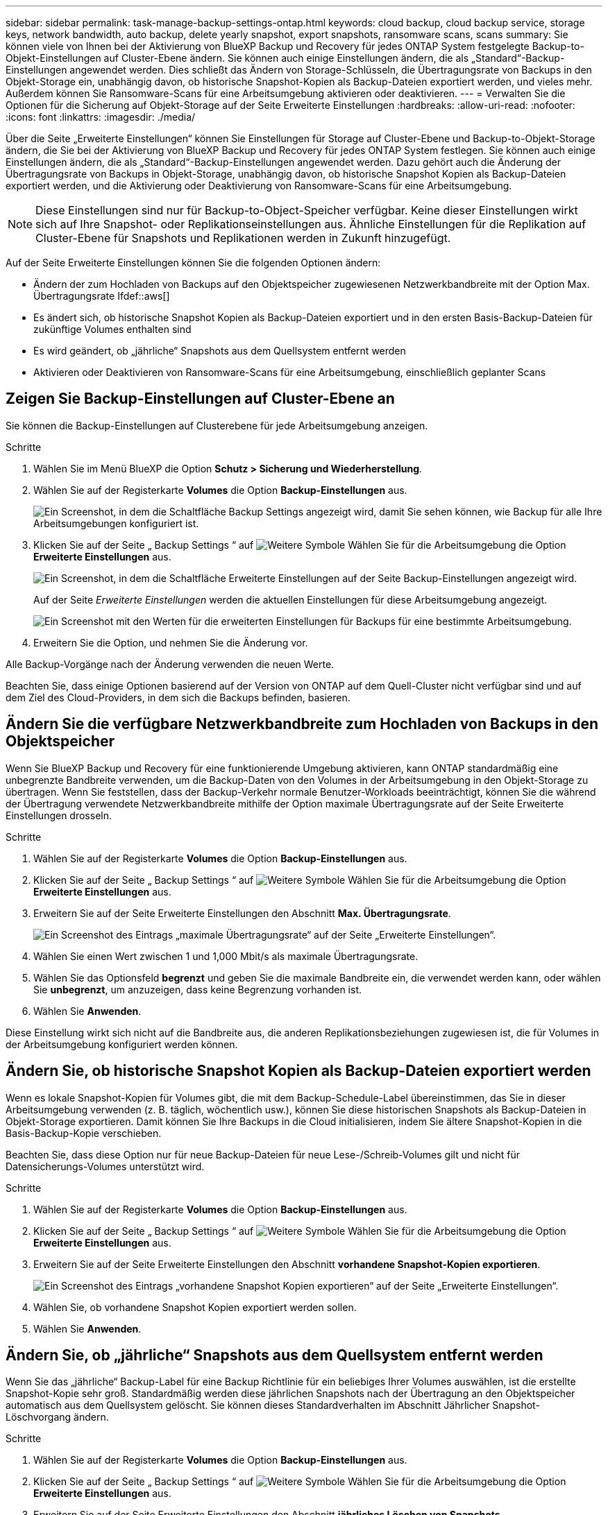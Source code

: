 ---
sidebar: sidebar 
permalink: task-manage-backup-settings-ontap.html 
keywords: cloud backup, cloud backup service, storage keys, network bandwidth, auto backup, delete yearly snapshot, export snapshots, ransomware scans, scans 
summary: Sie können viele von Ihnen bei der Aktivierung von BlueXP Backup und Recovery für jedes ONTAP System festgelegte Backup-to-Objekt-Einstellungen auf Cluster-Ebene ändern. Sie können auch einige Einstellungen ändern, die als „Standard“-Backup-Einstellungen angewendet werden. Dies schließt das Ändern von Storage-Schlüsseln, die Übertragungsrate von Backups in den Objekt-Storage ein, unabhängig davon, ob historische Snapshot-Kopien als Backup-Dateien exportiert werden, und vieles mehr. Außerdem können Sie Ransomware-Scans für eine Arbeitsumgebung aktivieren oder deaktivieren. 
---
= Verwalten Sie die Optionen für die Sicherung auf Objekt-Storage auf der Seite Erweiterte Einstellungen
:hardbreaks:
:allow-uri-read: 
:nofooter: 
:icons: font
:linkattrs: 
:imagesdir: ./media/


[role="lead"]
Über die Seite „Erweiterte Einstellungen“ können Sie Einstellungen für Storage auf Cluster-Ebene und Backup-to-Objekt-Storage ändern, die Sie bei der Aktivierung von BlueXP Backup und Recovery für jedes ONTAP System festlegen. Sie können auch einige Einstellungen ändern, die als „Standard“-Backup-Einstellungen angewendet werden. Dazu gehört auch die Änderung der Übertragungsrate von Backups in Objekt-Storage, unabhängig davon, ob historische Snapshot Kopien als Backup-Dateien exportiert werden, und die Aktivierung oder Deaktivierung von Ransomware-Scans für eine Arbeitsumgebung.


NOTE: Diese Einstellungen sind nur für Backup-to-Object-Speicher verfügbar. Keine dieser Einstellungen wirkt sich auf Ihre Snapshot- oder Replikationseinstellungen aus. Ähnliche Einstellungen für die Replikation auf Cluster-Ebene für Snapshots und Replikationen werden in Zukunft hinzugefügt.

Auf der Seite Erweiterte Einstellungen können Sie die folgenden Optionen ändern:

* Ändern der zum Hochladen von Backups auf den Objektspeicher zugewiesenen Netzwerkbandbreite mit der Option Max. Übertragungsrate
Ifdef::aws[]


endif::aws[]

* Es ändert sich, ob historische Snapshot Kopien als Backup-Dateien exportiert und in den ersten Basis-Backup-Dateien für zukünftige Volumes enthalten sind
* Es wird geändert, ob „jährliche“ Snapshots aus dem Quellsystem entfernt werden
* Aktivieren oder Deaktivieren von Ransomware-Scans für eine Arbeitsumgebung, einschließlich geplanter Scans




== Zeigen Sie Backup-Einstellungen auf Cluster-Ebene an

Sie können die Backup-Einstellungen auf Clusterebene für jede Arbeitsumgebung anzeigen.

.Schritte
. Wählen Sie im Menü BlueXP die Option *Schutz > Sicherung und Wiederherstellung*.
. Wählen Sie auf der Registerkarte *Volumes* die Option *Backup-Einstellungen* aus.
+
image:screenshot_backup_settings_button.png["Ein Screenshot, in dem die Schaltfläche Backup Settings angezeigt wird, damit Sie sehen können, wie Backup für alle Ihre Arbeitsumgebungen konfiguriert ist."]

. Klicken Sie auf der Seite „ Backup Settings “ auf image:screenshot_horizontal_more_button.gif["Weitere Symbole"] Wählen Sie für die Arbeitsumgebung die Option *Erweiterte Einstellungen* aus.
+
image:screenshot_backup_advanced_settings_button.png["Ein Screenshot, in dem die Schaltfläche Erweiterte Einstellungen auf der Seite Backup-Einstellungen angezeigt wird."]

+
Auf der Seite _Erweiterte Einstellungen_ werden die aktuellen Einstellungen für diese Arbeitsumgebung angezeigt.

+
image:screenshot_backup_advanced_settings_page2.png["Ein Screenshot mit den Werten für die erweiterten Einstellungen für Backups für eine bestimmte Arbeitsumgebung."]

. Erweitern Sie die Option, und nehmen Sie die Änderung vor.


Alle Backup-Vorgänge nach der Änderung verwenden die neuen Werte.

Beachten Sie, dass einige Optionen basierend auf der Version von ONTAP auf dem Quell-Cluster nicht verfügbar sind und auf dem Ziel des Cloud-Providers, in dem sich die Backups befinden, basieren.



== Ändern Sie die verfügbare Netzwerkbandbreite zum Hochladen von Backups in den Objektspeicher

Wenn Sie BlueXP Backup und Recovery für eine funktionierende Umgebung aktivieren, kann ONTAP standardmäßig eine unbegrenzte Bandbreite verwenden, um die Backup-Daten von den Volumes in der Arbeitsumgebung in den Objekt-Storage zu übertragen. Wenn Sie feststellen, dass der Backup-Verkehr normale Benutzer-Workloads beeinträchtigt, können Sie die während der Übertragung verwendete Netzwerkbandbreite mithilfe der Option maximale Übertragungsrate auf der Seite Erweiterte Einstellungen drosseln.

.Schritte
. Wählen Sie auf der Registerkarte *Volumes* die Option *Backup-Einstellungen* aus.
. Klicken Sie auf der Seite „ Backup Settings “ auf image:screenshot_horizontal_more_button.gif["Weitere Symbole"] Wählen Sie für die Arbeitsumgebung die Option *Erweiterte Einstellungen* aus.
. Erweitern Sie auf der Seite Erweiterte Einstellungen den Abschnitt *Max. Übertragungsrate*.
+
image:screenshot_backup_edit_transfer_rate.png["Ein Screenshot des Eintrags „maximale Übertragungsrate“ auf der Seite „Erweiterte Einstellungen“."]

. Wählen Sie einen Wert zwischen 1 und 1,000 Mbit/s als maximale Übertragungsrate.
. Wählen Sie das Optionsfeld *begrenzt* und geben Sie die maximale Bandbreite ein, die verwendet werden kann, oder wählen Sie *unbegrenzt*, um anzuzeigen, dass keine Begrenzung vorhanden ist.
. Wählen Sie *Anwenden*.


Diese Einstellung wirkt sich nicht auf die Bandbreite aus, die anderen Replikationsbeziehungen zugewiesen ist, die für Volumes in der Arbeitsumgebung konfiguriert werden können.

ifdef::aws[]

endif::aws[]



== Ändern Sie, ob historische Snapshot Kopien als Backup-Dateien exportiert werden

Wenn es lokale Snapshot-Kopien für Volumes gibt, die mit dem Backup-Schedule-Label übereinstimmen, das Sie in dieser Arbeitsumgebung verwenden (z. B. täglich, wöchentlich usw.), können Sie diese historischen Snapshots als Backup-Dateien in Objekt-Storage exportieren. Damit können Sie Ihre Backups in die Cloud initialisieren, indem Sie ältere Snapshot-Kopien in die Basis-Backup-Kopie verschieben.

Beachten Sie, dass diese Option nur für neue Backup-Dateien für neue Lese-/Schreib-Volumes gilt und nicht für Datensicherungs-Volumes unterstützt wird.

.Schritte
. Wählen Sie auf der Registerkarte *Volumes* die Option *Backup-Einstellungen* aus.
. Klicken Sie auf der Seite „ Backup Settings “ auf image:screenshot_horizontal_more_button.gif["Weitere Symbole"] Wählen Sie für die Arbeitsumgebung die Option *Erweiterte Einstellungen* aus.
. Erweitern Sie auf der Seite Erweiterte Einstellungen den Abschnitt *vorhandene Snapshot-Kopien exportieren*.
+
image:screenshot_backup_edit_export_snapshots.png["Ein Screenshot des Eintrags „vorhandene Snapshot Kopien exportieren“ auf der Seite „Erweiterte Einstellungen“."]

. Wählen Sie, ob vorhandene Snapshot Kopien exportiert werden sollen.
. Wählen Sie *Anwenden*.




== Ändern Sie, ob „jährliche“ Snapshots aus dem Quellsystem entfernt werden

Wenn Sie das „jährliche“ Backup-Label für eine Backup Richtlinie für ein beliebiges Ihrer Volumes auswählen, ist die erstellte Snapshot-Kopie sehr groß. Standardmäßig werden diese jährlichen Snapshots nach der Übertragung an den Objektspeicher automatisch aus dem Quellsystem gelöscht. Sie können dieses Standardverhalten im Abschnitt Jährlicher Snapshot-Löschvorgang ändern.

.Schritte
. Wählen Sie auf der Registerkarte *Volumes* die Option *Backup-Einstellungen* aus.
. Klicken Sie auf der Seite „ Backup Settings “ auf image:screenshot_horizontal_more_button.gif["Weitere Symbole"] Wählen Sie für die Arbeitsumgebung die Option *Erweiterte Einstellungen* aus.
. Erweitern Sie auf der Seite Erweiterte Einstellungen den Abschnitt *jährliches Löschen von Snapshots*.
+
image:screenshot_backup_edit_yearly_snap_delete.png["Ein Screenshot des Eintrags „jährliche Snapshots“ auf der Seite „Erweiterte Einstellungen“."]

. Wählen Sie *disabled* aus, um die jährlichen Snapshots auf dem Quellsystem beizubehalten.
. Wählen Sie *Anwenden*.




== Aktivieren oder deaktivieren Sie Ransomware-Scans

Scans nach Ransomware-Schutz sind standardmäßig aktiviert. Die Standardeinstellung für die Scanfrequenz beträgt 7 Tage. Der Scan wird nur auf der letzten Snapshot Kopie durchgeführt. Sie können Ransomware-Scans auf der letzten Snapshot Kopie mit der Option auf der Seite „Erweiterte Einstellungen“ aktivieren oder deaktivieren. Wenn Sie diese Option aktivieren, werden standardmäßig alle 7 Tage gescannt.

Sie können diesen Zeitplan auf Tage oder Wochen ändern oder deaktivieren, um Kosten zu sparen.


TIP: Bei der Aktivierung von Ransomware-Scans können je nach Cloud-Provider zusätzliche Gebühren anfallen.

Geplante Ransomware-Scans werden nur mit der neuesten Snapshot Kopie ausgeführt.

Wenn die geplanten Ransomware-Scans deaktiviert sind, können Sie dennoch On-Demand-Scans durchführen und während der Wiederherstellung einen Scan durchführen.

Siehe link:task-create-policies-ontap.html["Management von Richtlinien"] Finden Sie Details zum Management von Richtlinien, die Ransomware-Erkennung implementieren.

.Schritte
. Wählen Sie auf der Registerkarte *Volumes* die Option *Backup-Einstellungen* aus.
. Klicken Sie auf der Seite „ Backup Settings “ auf image:screenshot_horizontal_more_button.gif["Weitere Symbole"] Wählen Sie für die Arbeitsumgebung die Option *Erweiterte Einstellungen* aus.
. Erweitern Sie auf der Seite Erweiterte Einstellungen den Abschnitt *Ransomware-Scan*.
. Aktivieren oder deaktivieren Sie *Ransomware Scan*.
. Wählen Sie * geplante Ransomware-Scan*.
. Ändern Sie optional den Standardscan jede Woche in Tage oder Wochen.
. Legen Sie fest, wie oft der Scan in Tagen oder Wochen ausgeführt werden soll.
. Wählen Sie *Anwenden*.

